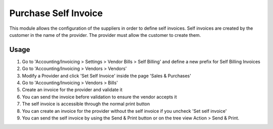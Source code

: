 =====================
Purchase Self Invoice
=====================

This module allows the configuration of the suppliers in order to define self invoices.
Self invoices are created by the customer in the name of the provider.
The provider must allow the customer to create them.

Usage
=====

#. Go to 'Accounting/Invoicing > Settings > Vendor Bills > Self Billing' and define a new
   prefix for Self Billing Invoices
#. Go to 'Accounting/Invoicing > Vendors > Vendors'
#. Modify a Provider and click 'Set Self Invoice' inside the page 'Sales &
   Purchases'
#. Go to 'Accounting/Invoicing > Vendors > Bills'
#. Create an invoice for the provider and validate it
#. You can send the invoice before validation to ensure the vendor accepts it
#. The self invoice is accessible through the normal print button
#. You can create an invoice for the provider without the self invoice if you
   uncheck 'Set self invoice'
#. You can send the self invoice by using the Send & Print button or on the tree view
   Action > Send & Print.
